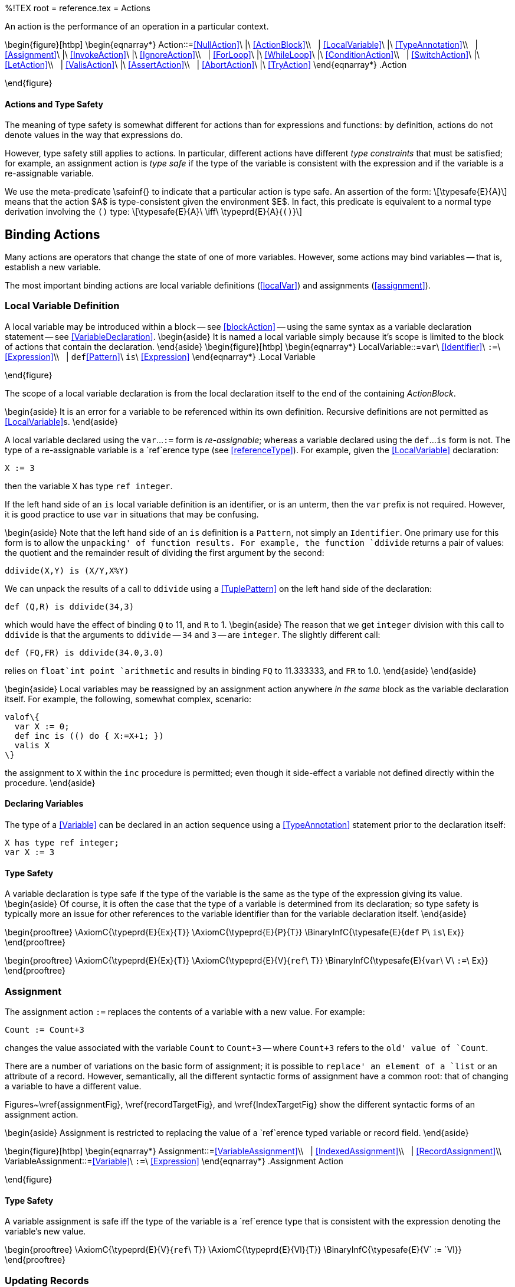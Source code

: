 %!TEX root = reference.tex
= Actions
[[actions]]
(((action)))

An action is the performance of an operation in a particular context.

\begin{figure}[htbp]
\begin{eqnarray*}
[[Action]]Action::=<<NullAction>>\ |\ <<ActionBlock>>\\
&nbsp;&nbsp;| <<LocalVariable>>\ |\ <<TypeAnnotation>>\\
&nbsp;&nbsp;| <<Assignment>>\ |\ <<InvokeAction>>\ |\ <<IgnoreAction>>\\
&nbsp;&nbsp;| <<ForLoop>>\ |\ <<WhileLoop>>\ |\ <<ConditionAction>>\\
&nbsp;&nbsp;| <<SwitchAction>>\ |\ <<LetAction>>\\
&nbsp;&nbsp;| <<ValisAction>>\ |\ <<AssertAction>>\\
&nbsp;&nbsp;| <<AbortAction>>\ |\ <<TryAction>>
\end{eqnarray*}
.Action
[[actionFig]]
\end{figure}

==== Actions and Type Safety
[[actionTypeSafety]]
The meaning of type safety is somewhat different for actions than for expressions and functions: by definition, actions do not denote values in the way that expressions do.

However, type safety still applies to actions. In particular, different actions have different _type constraints_ that must be satisfied; for example, an assignment action is _type safe_ if the type of the variable is consistent with the expression and if the variable is a re-assignable variable.

We use the meta-predicate \safeinf{} to indicate that a particular action is type safe. An assertion of the form:
\[\typesafe{E}{A}\]
means that the action $A$ is type-consistent given the environment $E$. In fact, this predicate is equivalent to a normal type derivation involving the `()` type:
\[\typesafe{E}{A}\ \iff\ \typeprd{E}{A}{`()`}\]

== Binding Actions
Many actions are operators that change the state of one of more variables. However, some actions may bind variables -- that is, establish a new variable.

The most important binding actions are local variable definitions (<<localVar>>) and assignments (<<assignment>>).

=== Local Variable Definition
[[localVar]]
(((action,local variable)))
(((variables in actions)))

A local variable may be introduced within a block -- see <<blockAction>> -- using the same syntax as a variable declaration statement -- see <<VariableDeclaration>>.
\begin{aside}
It is named a local variable simply because it's scope is limited to the block of actions that contain the declaration.
\end{aside}
\begin{figure}[htbp]
\begin{eqnarray*}
[[LocalVariable]]LocalVariable::=`var`\ <<Identifier>>\ `:=`\ <<Expression>>\\
&nbsp;&nbsp;| `def`<<Pattern>>\ `is`\ <<Expression>>
\end{eqnarray*}
.Local Variable
[[localVariableFig]]
\end{figure}

The scope of a local variable declaration is from the local declaration itself to the end of the containing _ActionBlock_.

\begin{aside}
It is an error for a variable to be referenced within its own definition. Recursive definitions are not permitted as <<LocalVariable>>s.
\end{aside}

A local variable declared using the `var`...`:=` form is _re-assignable_; whereas a variable declared using the `def`...`is` form is not. The type of a re-assignable variable is a `ref`erence type (see <<referenceType>>). For example, given the <<LocalVariable>> declaration:
[listing]
X := 3

then the variable `X` has type `ref integer`.

If the left hand side of an `is` local variable definition is an identifier, or is an unterm, then the `var` prefix is not required. However, it is good practice to use `var` in situations that may be confusing.

\begin{aside}
Note that the left hand side of an `is` definition is a `Pattern`, not simply an `Identifier`. One primary use for this form is to allow the `unpacking' of function results. For example, the function `ddivide` returns a pair of values: the quotient and the remainder result of dividing the first argument by the second:
[listing]
ddivide(X,Y) is (X/Y,X%Y)

We can unpack the results of a call to `ddivide` using a <<TuplePattern>> on the left hand side of the declaration:
[listing]
def (Q,R) is ddivide(34,3)

which would have the effect of binding `Q` to 11, and `R` to 1.
\begin{aside}
The reason that we get `integer` division with this call to `ddivide` is that the arguments to `ddivide` -- `34` and `3` -- are `integer`. The slightly different call:
[listing]
def (FQ,FR) is ddivide(34.0,3.0)

relies on `float`int point `arithmetic` and results in binding `FQ` to 11.333333, and `FR` to 1.0.
\end{aside}
\end{aside}

\begin{aside}
Local variables may be reassigned by an assignment action anywhere _in the same_ block as the variable declaration itself. For example, the following, somewhat complex, scenario:
[listing]
valof\{
  var X := 0;
  def inc is (() do { X:=X+1; })
  valis X
\}

the assignment to `X` within the `inc` procedure is permitted; even though it  side-effect a variable not defined directly within the procedure.
\end{aside}

==== Declaring Variables
(((variable,declaration)))
The type of a <<Variable>> can be declared in an action sequence using a <<TypeAnnotation>> statement prior to the declaration itself:
[listing]
X has type ref integer;
var X := 3


==== Type Safety
A variable declaration is type safe if the type of the variable is the same as the type of the expression giving its value.
\begin{aside}
Of course, it is often the case that the type of a variable is determined from its declaration; so type safety is typically more an issue for other references to the variable identifier than for the variable declaration itself.
\end{aside}

\begin{prooftree}
\AxiomC{\typeprd{E}{Ex}{T}}
\AxiomC{\typeprd{E}{P}{T}}
\BinaryInfC{\typesafe{E}{`def` P\ `is`\ Ex}}
\end{prooftree}

\begin{prooftree}
\AxiomC{\typeprd{E}{Ex}{T}}
\AxiomC{\typeprd{E}{V}{`ref`\ T}}
\BinaryInfC{\typesafe{E}{`var`\ V\ `:=`\ Ex}}
\end{prooftree}

=== Assignment
[[assignment]]
(((action,assignment)))
(((assignment)))
The assignment action `:=` replaces the contents of a variable with a new value. For example:
[listing]
Count := Count+3

changes the value associated with the variable `Count` to `Count+3` -- where `Count+3` refers to the `old' value of `Count`.

There are a number of variations on the basic form of assignment; it is possible to `replace' an element of a `list` or an attribute of a record. However, semantically, all the different syntactic forms of assignment have a common root: that of changing a variable to have a different value.

Figures~\vref{assignmentFig}, \vref{recordTargetFig}, and \vref{IndexTargetFig} show the different syntactic forms of an assignment action.

\begin{aside}
Assignment is restricted to replacing the value of a `ref`erence typed variable or record field.
\end{aside}

\begin{figure}[htbp]
\begin{eqnarray*}
[[Assignment]]Assignment::=<<VariableAssignment>>\\
&nbsp;&nbsp;| <<IndexedAssignment>>\\
&nbsp;&nbsp;| <<RecordAssignment>>\\
[[VariableAssignment]]VariableAssignment::=<<Variable>>\ `:=`\ <<Expression>>
\end{eqnarray*}
.Assignment Action
[[assignmentFig]]
\end{figure}

==== Type Safety
A variable assignment is safe iff the type of the variable is a `ref`erence type that is consistent with the expression denoting the variable's new value.

\begin{prooftree}
\AxiomC{\typeprd{E}{V}{`ref`\ T}}
\AxiomC{\typeprd{E}{Vl}{T}}
\BinaryInfC{\typesafe{E}{V` := `Vl}}
\end{prooftree}

=== Updating Records
[[recordUpdate]]
(((record values,update)))
(((update record values)))
An individual field of a record may be updated using the dot-notation on the left hand side of an assignment action -- provided that the type of the field is a `ref` type. In effect, assignment to a record field is permitted only if the field was marked as being updateable.

\begin{figure}[htbp]
\begin{eqnarray*}
[[RecordAssignment]]RecordAssignment::=<<Expression>>`.`<<Identifier>> `:=`\ <<Expression>>\\
\end{eqnarray*}
.Record Assignment[[recordTargetFig]]
\end{figure}


==== Type Safety
For a record update to be type safe, the field being updated must have `ref`erence type.

\begin{prooftree}
\AxiomC{\typeprd{E}{R}{T\sub{R}\ `where `T\sub{R}` implements \{`N` has type ref `T\sub{N}`\`}}}
\AxiomC{\typeprd{E}{V}{T\sub{N}}}
\BinaryInfC{\typesafe{E}{R`.`N\ `:=`\ V}}
\end{prooftree}
\begin{aside}
It is _not_ necessary for a variable holding the record to be itself re-assignable.
\end{aside}

=== Updating Indexable Collections
[[sequenceUpdate]]
(((sequences,update)))
(((update sequences)))
An `indexable` sequence may be updated using the square index notation on the on the left hand side of an assignment action.

\begin{figure}[htbp]
\begin{eqnarray*}
[[IndexedAssignment]IndexedAssignment::=<<Expression>>`[`<<Expression>>`]]``:=`\ <<Expression>>\\
&nbsp;&nbsp;| `remove`\ <<Expression>>`[`<<Expression>>`]`
\end{eqnarray*}
.Index Assignment[[IndexTargetFig]]
\end{figure}

An assignment of the form:
[listing]
A[ix] := 34

is syntactic short-hand for
[listing]
A := A[with ix->34]

which, in turn, is shorthand for:
[listing]
A := _set_indexed(A,ix,34)


An assignment of the form:
[listing]
remove C[ix]

means to delete the identified element of the collection and is syntactic shorthand for the assignment:
[listing]
A := A[without ix]

which, in turn, is shorthand for:
[listing]
A := _delete_indexed(A,ix)


\begin{aside}
As noted in <<indexableContract>>, the sequence assignment is not restricted to sequences with `integer` indices. The same assignment statement also applies to `dictionary` updates.
\end{aside}

==== Type Safety
For an indexable update to be type safe, the left hand side of the assignment must refer to a variable with a `ref`erence type -- see <<referenceType>> -- and whose type implements the `indexable` contract -- see Program~\vref{indexableContractDef}.

\begin{prooftree}
\def\defaultHypSeparation{}
\AxiomC{\typeprd{E}{s}{`ref`\ S`where indexable over`\ S\ `determines`\ `(`K`,`V`)`}}
\AxiomC{\typeprd{E}{k}{K}}
\AxiomC{\typeprd{E}{v}{V}}
\TrinaryInfC{\typesafe{E}{s`[`k`]`\ `:=`\ v}}
\end{prooftree}


== Control Flow Actions
[[controlFlow]]

=== Action Block
[[blockAction]]
(((action,block)))
(((block action)))
An action block simply consists of a sequence of actions, separated by semicolons and enclosed within the pair of keywords `\{` and `\`}.

The actions in an action block are executed in sequence.

\begin{figure}[htbp]
\begin{eqnarray*}
[[ActionBlock]]ActionBlock::=`\{`\ <<Action>>\ `;`...`;` <<Action>>\ `\`}
\end{eqnarray*}
.Action Block
[[blockActionFig]]
\end{figure}

==== Scope
An <<ActionBlock>> represents a <<Scope>>. Any <<LocalVariable>>s that are defined within an <<ActionBlock>> are not defined outside the <<ActionBlock>>.

==== Type Safety
An action block is type safe if each of the actions within it are type safe.

\begin{prooftree}
\AxiomC{\typesafe{E}{A\sub1}}
\AxiomC{...}
\AxiomC{\typesafe{E}{A\subn}}
\TrinaryInfC{\typesafe{E}{`\{ `A\sub1;...;A\subn` \`}}}
\end{prooftree}

=== Null Action
[[nullAction]]
(((nothing@`nothing`)))

The `nothing` action does nothing. It is type safe by default.

\begin{figure}[htbp]
\begin{eqnarray*}
[[NullAction]]NullAction::=`nothing`\ |\ `\{\`}
\end{eqnarray*}
.Null Action
[[nullActionFig]]
\end{figure}

=== Let Action
[[letActionion]]
(((actions,let action@`let` action)))
(((let action@`let` action)))

A `let` action allows an action to be defined in terms of  auxiliary definitions.

\begin{figure}[htbp]
\begin{eqnarray*}
[[LetAction]]LetAction::=`let`\ <<thetaEnvironment>>\ `in`\ <<Action>>\\
&nbsp;&nbsp;| <<Action>>\ `using`\ <<thetaEnvironment>>\\
\end{eqnarray*}
.Let Action
[[letActionFig]]
\end{figure}

(((theta environment)))
A `let` action (or its cousin the `using` action) consists of an action that is performed in the enhanced context of a set of auxiliary definition. It is directly analogous to the <<LetExpression>>.


==== Type Safety
The primary safety requirement for a `let` action is that the statements that are defined within the body are type consistent. This is the same requirement for any theta environment.

=== Procedure Invocation
[[invokeProcedure]]
(((action,invoke procedure)))
(((invoke procedure action)))
A procedure invocation is the invocation of an action procedure -- effectively a sub-routine call.


\begin{figure}[htbp]
\begin{eqnarray*}
[[InvokeAction]]InvokeAction::=<<Expression>>`(`\ <<Expression>>\sequence{,}<<Expression>>\ `)`
\end{eqnarray*}
.Procedure Invocation
[[invokeProcedureFig]]
\end{figure}


==== Type Safety
[[procedureApplyType]]
(((type,procedure invocation)))
An action procedure invocation is type safe if the types of the arguments of the application match the argument types of the action procedure.

\begin{prooftree}
\AxiomC{\typeprd{E}{`P`}{t\sub{P}}}
\AxiomC{\typeprd{E}{`A`}{t\sub{A}}}
\AxiomC{\entail{E}{t\sub{P}\subsume{}t\sub{A}`=>()`}}
\TrinaryInfC{\typesafe{E}{`P A`}}
\end{prooftree}


==== Evaluation Order of Arguments
(((procedure invokation,evaluation order)))

There is _no_ guarantee as to the order of evaluation of arguments to a procedure invocation. In fact, there is no guarantee that a given expression will, in fact, be evaluated. This is similar to the situation with function application.

\begin{aside}
In order to better support parallel execution, it is quite possible that arguments to an procedure invocation are evaluated in parallel; or that their evaluation will be delayed until the value of the argument expression could make a difference to a computation.
\end{aside}

\begin{aside}
In general, the programmer should make the fewest possible assumptions about order of evaluation.
\end{aside}

=== Ignore Action
[[ignore]]
(((ignore,ignore action)))
(((ignore action)))
(((action that ignores result)))
An <<IgnoreAction>> is an action that simply ignores the value of its <<Expression>> argument.

\begin{figure}[htbp]
\begin{eqnarray*}
[[IgnoreAction]]IgnoreAction::=`ignore`\ <<Expression>>
\end{eqnarray*}
.Ignore Action[[ignoreActionFig]]
\end{figure}

==== Type Safety
An `ignore` action is type safe if its ignore expression has a type.

\begin{prooftree}
\AxiomC{\typeprd{E}{Ex}{Tp}}
\UnaryInfC{\typesafe{E}{`ignore`\ Ex}}
\end{prooftree}

\begin{aside}
Clearly, the purpose of `ignore` is to capture the effect of evaluating an expression. One common purpose of `ignore` is to allow a function to be invoked as a procedure call.
\end{aside}

=== For Loop
[[forLoop]]
(((action,for loop@`for` loop)))
(((for loop action@`for` loop action)))
(((loop,for@`for`)))
A `for` loop is used to iterate over the elements of a collection. The collection may be of any of the standard `collection' types:  `list`, `cons` and `dictionary`.

\begin{figure}[htbp]
\begin{eqnarray*}
[[ForLoop]]ForLoop::=`for`\ <<Condition>>\ `do`\ <<Action>>
\end{eqnarray*}
.For Loop[[forLoopFig]]
\end{figure}
\noindent
For example, the loop:
[listing]
for ("j",X) in list of [ ("j","s"), ("k","t"), ("j","u") ] do
  logMsg(info,X);

results in log messages (see <<logMsg>>) being printed for `"s"` and `"u"` (but not for `"t"` because `("j",X)` does not match against `("k","t")`).

A variant of the `for` loop allows access to the `index' of the element being processed. For example, in the loop:
[listing]
for Ix->P in array of ["alpha", "beta", "gamma"] do
  logMsg(info,"P=$P, index=$Ix");

the variable `Ix` is successively bound to the index of the element being processed.

A `for` loop implies a _scope extension_: variables declared in the pattern have their scope extend to the body of the loop. In this case the variable `X` introduced in the pattern is available for use in the `logMsg` procedure call.

A particularly common case of for loop is the numeric for loop:
[listing]
for Ix in range(0,10,1) do
  logMsg(info,"$Ix")

This will result in the integers 0 through 9 being displayed on the log.

==== Type Safety
A `for` loop is dependent on the `iterable` contract (see <<iterableContract>>; the type safety rules reflect this:
\begin{prooftree}
%\insertBetweenHyps{\hskip 0pt}
\alwaysNoLine
\AxiomC{\typeprd{E}{C}{T\sub{C}\ `where iterable over `T\sub{C}` determines (`T\sub{ix}, T\sub{P}`)`}}
\def\extraVskip{1ex}
\UnaryInfC{{\typeprd{E}{P}{T\sub{P}} {\hskip 2.5in} \typesafe{E$\cup$varsin(P)}{Body}}}
\alwaysSingleLine
\UnaryInfC{\typesafe{E}{`for `P\ `in`\ C\ ` do `Body}}
\end{prooftree}

`for` loops using the indexed form depend on `indexed\_iterable`:
\begin{prooftree}
\alwaysNoLine
\AxiomC{\typeprd{E}{C}{T\sub{C}\ `where indexed\_iterable over `T\sub{C}` determines (`T\sub{ix}, T\sub{P}`)`}}
\def\extraVskip{1ex}
\UnaryInfC{{\typeprd{E}{P}{T\sub{P}} {\hskip 1in} {\typeprd{E}{Ix}{T\sub{Ix}}}{\hskip 1in}\typesafe{E$\cup$varsin(P)}{Body}}}
\alwaysSingleLine
\UnaryInfC{\typesafe{E}{`for `Ix` -> `\ P\ `in`\ C\ ` do `Body}}
\end{prooftree}


=== While Loop
[[whileLoop]]
(((action,while loop@`while` loop)))
(((while loop action@`while` loop action)))
(((loop,while@`while`)))

The `while` loop is used to repetitively evaluate a condition. The loop continues execution for so long as the governing <<Condition>> is satisfiable.

\begin{figure}[htbp]
\begin{eqnarray*}
[[WhileLoop]]WhileLoop::=`while`\ <<Condition>>\ `do`\ <<Action>>
\end{eqnarray*}
.While Loop
   [[whileLoopFig]]
\end{figure}

A `while` loop only makes sense if there is a possibility of successive iterations of the body causing a change of state that would make the condition unsatisfiable. A common paradigm for this is the class of _relaxation_ algorithms: algorithms that continue until nothing changes:
[listing][escapechar=|]
var done := false;
while not done do{
  done := true;
  if |...| then
    done := false;
}


Like the `for` loop, a `while` loop also implies a scope extension. Variables defined within the governing condition are available for use within the body of the loop.
\begin{aside}
During each iteration of the `while` loop, only the first `solution' to the governing <<Condition>> is `used' and can therefore result in bindings of variables.
\end{aside}

==== Type Safety
The governing condition must be _satisfied_. Other than that, a `while` loop is type safe if the body is type safe.

\begin{prooftree}
\AxiomC{\typesat{E}{C}}
\AxiomC{\typesafe{E$\cup$varsin(C)}{Body}}
\BinaryInfC{\typesafe{E}{`while `C` do `Body}}
\end{prooftree}

=== Conditional Action
[[ifThenElse]]
(((action,conditional action)))
(((conditional action)))
(((if then else@`if` `then` `else` action)))

A conditional action is a straightforward `if`...`then`...`else` action: if the governing condition is satisfied the `then` branch is taken; otherwise the `else` branch is taken. The `else` branch is optional in a conditional action; if not present then no action is taken if the condition is not `true`.

\begin{figure}[htbp]
\begin{eqnarray*}
[[ConditionalAction]ConditionalAction::=`if`\ <<Condition>>\ `then`\ <<Action>>\ [\ `else`\ <<Action>>\ ]]
\end{eqnarray*}
.Conditional Action[[conditionalActionFig]]
\end{figure}

\begin{aside}
The `test' part of a conditional action takes the form of a _Condition_. This implies that the test may bind variables -- those variables are in scope within the `then' action but are not in scope for the `else' action.
\end{aside}
\begin{aside}
In general, a condition may be satisfied in many different ways. The conditional action only looks for the `first' way of satisfying the condition.
\end{aside}

For example, we can use a <<Search>> condition to verify that an element is in a collection. The fragment:
[listing][escapechar=|]
if {name="j"; amount=X} in Scores then
  |<<Action>>|

tests to see if there is an entry that matches `\{name="j"; amount=X\`} in the `Scores` collection; and, if there is, binds the variable `X` appropriately within `_Action_`.

==== Type Safety
A conditional action is type safe if the condition is safe, and if both the branches are type safe.

\begin{prooftree}
\AxiomC{\typesat{E}{C}}
\AxiomC{\typesafe{E$\cup$varsin(C)}{Th}}
\AxiomC{\typesafe{E}{El}}
\TrinaryInfC{\typesafe{E}{`if `C` then `Th` else `El}}
\end{prooftree}


=== Switch Actions
[[SwitchAction]]
(((action,switch@`switch`)))
(((switch action@`switch` action)))

A `switch` action uses a selector expression and a set of action rules to determine which action to perform.
\begin{aside}
As with `switch` expressions (see <<caseExpression>>). `switch` actions are often constructed during the process of compiling other kinds of program.
\end{aside}

\begin{figure}[htbp]
\begin{eqnarray*}
[[SwitchAction]]SwitchAction::=`switch`\ <<Expression>>\ `in`\ <<SwitchActionBody>>\\
[[SwitchActionBody]]SwitchActionBody::=`\{`<<ActionArm>>\sequence{`;`}<<ActionArm>>`\`}\\
[[ActionArm]]ActionArm::=`case`\ <<Pattern>>\ `do`\ <<Action>>\\
&nbsp;&nbsp;| `case`\ <<Pattern>>\ `default`\ `do`\ <<Action>>
\end{eqnarray*}
.Switch Action
[[SwitchActionFig]]
\end{figure}

The `selector' expression is evaluated, and then, at most one of the <<SwitchAction>>s is selected based on whether the <<Pattern>> matches or not. If one of these does match, then the corresponding <<Action>> on the right hand side is performed.

If none of the <<ActionArm>>'s case patterns match, and if a `default` <<Action>> is specified, then that action is performed. If a `default` is not specified then `nothing` is performed.

Program~\vref{treeWalkProg} shows an example of using a `case` action to walk a tree in left-to-right ordering.
\begin{program}
[listing]
type tree of t is empty or node(tree of t, t, tree of t);

walk has type for all t such that (tree of t, (t)=>())=>()
prc walk(T,P) do {
  switch T in {
    case empty do nothing;
    case node(L,Lb,R) do {
      walk(L,P);
      P(Lb); -- visit the node
      walk(R,P)
    }
  }
};

.A Left-to-Right Tree Walk Program[[treeWalkProg]]
\end{program}


Each <<ActionArm>>'s pattern may introduce variables; these variables are `in scope' only for the corresponding case action.

Optionally, a `case` action may have a `default` clause. If none of the cases in the <<SwitchActionBody>> match then the `default` case is performed. If there is no `default` clause, then if none of the cases match `nothing` is performed -- and execution continues with the next action.


\paragraph{Evaluation Order}
The <<ActionArm>>s in a <<SwitchAction>> are tried in the order that they are written -- with the exception of any `default` <<ActionArm>> -- which is guaranteed to be attempted only if all others do not apply.

==== Type Safety
The type safety requirements of a `case` action are that the types of the patterns of each <<ActionArm>> are the same, and are the same as the selector expression. In addition, the right hand sides of the <<ActionArm>>s should also be consistently typed.

\begin{prooftree}
\AxiomC{\typeprd{E}{S}{T}}
\AxiomC{\typeprd{E}{P\subi}{T}}
\AxiomC{\typesafe{E$\cup{}$varsIn(P\subi)}{A\subi}}
\TrinaryInfC{\typesafe{E}{`switch`\ S\ `in\{``case`P\sub1\ `do`\ A\sub1\sequence{;}`case`P\subn\ `do`\ A\subn\ `\`}}}
\end{prooftree}

In the case that there is a `default` clause, then that too must be type safe:
\begin{prooftree}
\AxiomC{\typeprd{E}{S}{T}}
\AxiomC{\typeprd{E}{P\subi}{T}}
\AxiomC{\typesafe{E$\cup{}$varsIn(P\subi)}{A\subi}}
\TrinaryInfC{\typesafe{E}{`switch`\ S\ `in\{`...`; case` P\subn\ `default do` A\subn`;`...`\`}}}
\end{prooftree}

=== Valis Action
[[valisAction]]
(((action,valis@`valis`)))
(((valis action@`valis` action)))
(((returning value to `valof` expression)))

The `valis` action determines the value of the nearest textually enclosing  <<ValueExpression>>.

\begin{figure}[htbp]
\begin{eqnarray*}
[[ValisAction]]ValisAction::=`valis`\ <<Expression>>
\end{eqnarray*}
.Valis Action
[[valisActionFig]]
\end{figure}

On executing the `valis` action, the corresponding <<ValueExpression>> `completes' -- no further actions within the <<ValueExpression>> are executed.


\begin{aside}
The `valis` action has special significance within a <<ComputationExpression>>. There the <<ValisAction>> becomes syntactic sugar for an occurrence of the `\_encapsulate` function.
\end{aside}

=== Assert Action
[[assert]]
(((action,assert action)))
(((assert action)))
(((checking code with assertions)))
An _AssertAction_ is an action that simply verifies that a particular condition is satisfied. If the assertion is not satisfiable then execution will terminate.

\begin{figure}[htbp]
\begin{eqnarray*}
[[AssertAction]]AssertAction::=`assert`\ <<Condition>>
\end{eqnarray*}
.Assert Action[[assertActionFig]]
\end{figure}

\begin{aside}
It is possible to control whether or not assertions are actually executed -- without modifying the source of the program.
\end{aside}


==== Type Safety
An assert action is type safe if the condition is satisfiable.

\begin{prooftree}
\AxiomC{\typesat{E}{C}}
\UnaryInfC{\typesafe{E}{`assert`\ C}}
\end{prooftree}

== Exceptions and Recovery
[[exceptions]]
Exceptions represent a way of capturing the non-normal flow of computation. Where a computation may _fail_ this may be denoted by an `exception` being `raise`d during the computation. Raised exceptions may be captured by means of an `on abort` handler.
\begin{aside}
Exceptions and abort handling features are an important tool for expressing non-regular flows of computation. However, excessive use of this feature may result in programs that are hard to read.
\end{aside}

=== The `exception` Type
[[exceptionType]]
(((exception type@`exception` type)))
(((type,exception@`exception`)))
Exceptions and their handling center on the `exception` type. When an exception is `raise`d, there is an opportunity to communicate a value to the handling code; the `exception` is the means by which this is done.

The definition of the `exception` type is given in Program~\vref{exceptionDef}.
\begin{program}
[listing]
type exception is exception(string,any,location)

.The definition of the standard `exception` type[[exceptionDef]]
\end{program}

The first element of the `exception` constructor is intended to be used as a form of code: it is a string that represents the kind of exception. For internally generated errors, the value of this code is the string `"error"`. For user-defined programs, if no value is given to the code then `nonString` is used.

The second element of the `exception` constructor is an arbitrary exception signal. It is of type `any` -- which suggests that it may be any value; however, in most cases, the exception signal is actually a `string`.

The third element of the `exception` constructor is a `location` value. This is typically the source location within the program that gave rise to the exception.

=== Abort Action
[[raiseAction]]
(((raise an exception)))
(((abort computation)))
(((actions,abort with`abort with`)))
The `abort with` action is used to signal that the current computation should terminate abnormally. The form of the `abort with` is given in <<abortWithFig>>.


\begin{figure}[htbp]
\begin{eqnarray*}
[[AbortAction]]AbortAction::=`abort with`\ <<Expression>>\\
\end{eqnarray*}
.Raise Expression Action
[[abortWithFig]]
\end{figure}

The type of the `abort expression' depends on the context. In the case of a computation expression (see <<computation>>), the argument must have a type consistent with the error type of the governing monad.

In the case of an `abort with` occurring outside of computation expressions, the type should be `exception`.

For example, in the context:
[listing]
good computation {
  abort with "A message"
}

The type of the expression associated with the `abort with` should be `string`. This is because the implementation signature for the `good` monad is:

[listing]
implementation (computation) over good determines string is ...


=== Abort Handling Action
[[except]]
(((actions,exception handling)))
(((handling exceptions)))
(((try action@`try` action)))
The `try` ...{} `on abort` action allows recovery from actions and expressions that cause exceptions.
\begin{figure}[htbp]
\begin{eqnarray*}
[[TryAction]]TryAction::=`try`\ <<Action>>\ `on abort`\ <<SwitchActionBody>>
\end{eqnarray*}
.Try Action
[[tryActionFig]]
\end{figure}

If an exception is caused during the execution of the protected <<Action>> then the handler in entered. This handler takes the form of the body of a <<SwitchAction>> -- i.e., is a sequence of recovery clauses, each of which is a <<ActionArm>>. The pattern part of the recovery clause is matched against the exception value; and the first pattern that matches is used to recover from the exception.

Exceptions are caused either by an error condition -- such as when the equations of a function fail to match a call -- or by an explicit invocation of the `raise` action/expression.

For example, in the fragment:
[listing]
try{
  def A is first(nil); -- Will raise an exception
  logMsg(info,"A is $A");
} on abort {
  case E do logMsg(info,"Had exception: $E");
}

the evaluation of `first(nil)` will fail because `nil` is empty. As a result, the rest of the <<Action>> it is embedded in is aborted and execution continues with the recovery clause.

==== Type Safety
An `try` action is type safe if both arms of the action are safe.

\begin{prooftree}
\AxiomC{\typesafe{E}{P}}
\AxiomC{\typesafe{E}{X}}
\BinaryInfC{\typesafe{E}{`try`\ P\ `on abort`\ X}}
\end{prooftree}
